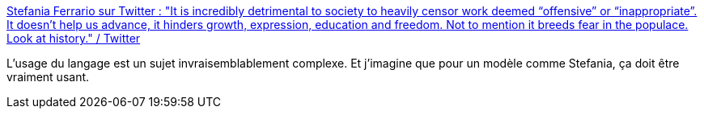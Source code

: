 :jbake-type: post
:jbake-status: published
:jbake-title: Stefania Ferrario sur Twitter : "It is incredibly detrimental to society to heavily censor work deemed “offensive” or “inappropriate”. It doesn’t help us advance, it hinders growth, expression, education and freedom. Not to mention it breeds fear in the populace. Look at history." / Twitter
:jbake-tags: citation,communication,langue,liberté,parole,_mois_juin,_année_2020
:jbake-date: 2020-06-29
:jbake-depth: ../
:jbake-uri: shaarli/1593433584000.adoc
:jbake-source: https://nicolas-delsaux.hd.free.fr/Shaarli?searchterm=https%3A%2F%2Ftwitter.com%2Fstefania_model%2Fstatus%2F1277316372838547456&searchtags=citation+communication+langue+libert%C3%A9+parole+_mois_juin+_ann%C3%A9e_2020
:jbake-style: shaarli

https://twitter.com/stefania_model/status/1277316372838547456[Stefania Ferrario sur Twitter : "It is incredibly detrimental to society to heavily censor work deemed “offensive” or “inappropriate”. It doesn’t help us advance, it hinders growth, expression, education and freedom. Not to mention it breeds fear in the populace. Look at history." / Twitter]

L'usage du langage est un sujet invraisemblablement complexe. Et j'imagine que pour un modèle comme Stefania, ça doit être vraiment usant.
